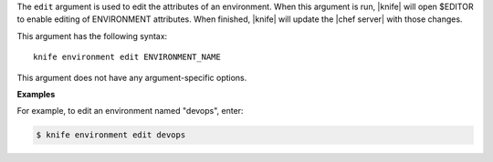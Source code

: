 .. The contents of this file are included in multiple topics.
.. This file describes a command or a sub-command for Knife.
.. This file should not be changed in a way that hinders its ability to appear in multiple documentation sets.


The ``edit`` argument is used to edit the attributes of an environment. When this argument is run, |knife| will open $EDITOR to enable editing of ENVIRONMENT attributes. When finished, |knife| will update the |chef server| with those changes. 

This argument has the following syntax::

   knife environment edit ENVIRONMENT_NAME

This argument does not have any argument-specific options.

**Examples**

For example, to edit an environment named "devops", enter:

.. code-block:: bash

   $ knife environment edit devops



